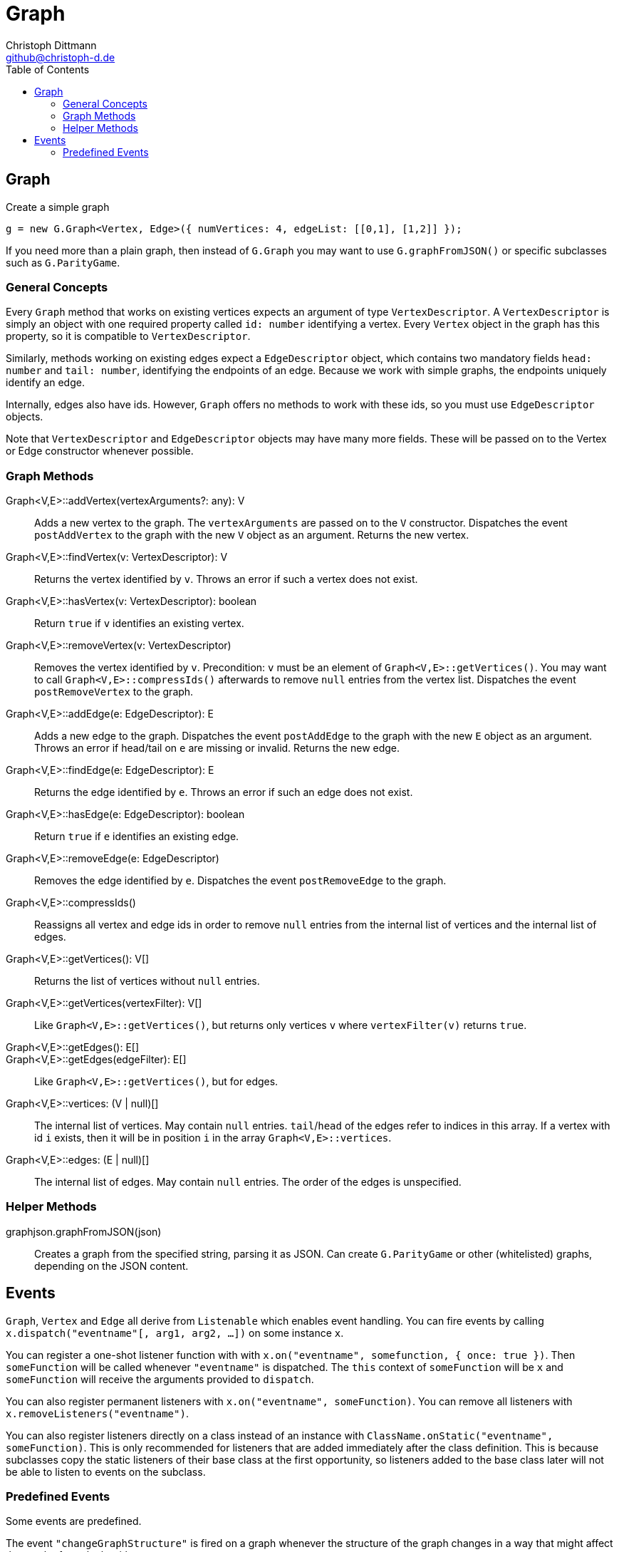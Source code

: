 = Graph
:toc:
:icons:
:data-uri:
:author: Christoph Dittmann
:email: github@christoph-d.de
:source-highlighter: pygments
:language: typescript

== Graph

.Create a simple graph
[source]
g = new G.Graph<Vertex, Edge>({ numVertices: 4, edgeList: [[0,1], [1,2]] });

If you need more than a plain graph, then instead of `G.Graph` you may
want to use `G.graphFromJSON()` or specific subclasses such as
`G.ParityGame`.

=== General Concepts

Every `Graph` method that works on existing vertices expects an
argument of type `VertexDescriptor`.  A `VertexDescriptor` is simply
an object with one required property called `id: number` identifying a
vertex.  Every `Vertex` object in the graph has this property, so it
is compatible to `VertexDescriptor`.

Similarly, methods working on existing edges expect a `EdgeDescriptor`
object, which contains two mandatory fields `head: number` and `tail:
number`, identifying the endpoints of an edge.  Because we work with
simple graphs, the endpoints uniquely identify an edge.

Internally, edges also have ids.  However, `Graph` offers no methods
to work with these ids, so you must use `EdgeDescriptor` objects.

Note that `VertexDescriptor` and `EdgeDescriptor` objects may have
many more fields.  These will be passed on to the Vertex or Edge
constructor whenever possible.

=== Graph Methods

Graph<V,E>::addVertex(vertexArguments?: any): V:: Adds a new vertex to
the graph.  The `vertexArguments` are passed on to the `V`
constructor.  Dispatches the event `postAddVertex` to the graph with
the new `V` object as an argument.  Returns the new vertex.

Graph<V,E>::findVertex(v: VertexDescriptor): V:: Returns the vertex
identified by `v`.  Throws an error if such a vertex does not exist.

Graph<V,E>::hasVertex(v: VertexDescriptor): boolean:: Return `true` if
`v` identifies an existing vertex.

Graph<V,E>::removeVertex(v: VertexDescriptor):: Removes the vertex
identified by `v`.  Precondition: `v` must be an element of
`Graph<V,E>::getVertices()`.  You may want to call
`Graph<V,E>::compressIds()` afterwards to remove `null` entries from
the vertex list.  Dispatches the event `postRemoveVertex` to the
graph.

Graph<V,E>::addEdge(e: EdgeDescriptor): E:: Adds a new edge to the
graph.  Dispatches the event `postAddEdge` to the graph with the new
`E` object as an argument.  Throws an error if head/tail on `e` are
missing or invalid.  Returns the new edge.

Graph<V,E>::findEdge(e: EdgeDescriptor): E:: Returns the edge
identified by `e`.  Throws an error if such an edge does not exist.

Graph<V,E>::hasEdge(e: EdgeDescriptor): boolean:: Return `true` if `e`
identifies an existing edge.

Graph<V,E>::removeEdge(e: EdgeDescriptor):: Removes the edge
identified by `e`.  Dispatches the event `postRemoveEdge` to the
graph.

Graph<V,E>::compressIds():: Reassigns all vertex and edge ids in order
to remove `null` entries from the internal list of vertices and the
internal list of edges.

Graph<V,E>::getVertices(): V[]:: Returns the list of vertices without
`null` entries.
Graph<V,E>::getVertices(vertexFilter): V[]:: Like
`Graph<V,E>::getVertices()`, but returns only vertices `v` where
`vertexFilter(v)` returns `true`.

Graph<V,E>::getEdges(): E[]::
Graph<V,E>::getEdges(edgeFilter): E[]:: Like
`Graph<V,E>::getVertices()`, but for edges.

Graph<V,E>::vertices: (V | null)[]:: The internal list of vertices.
May contain `null` entries.  `tail`/`head` of the edges refer to
indices in this array.  If a vertex with id `i` exists, then it will
be in position `i` in the array `Graph<V,E>::vertices`.
Graph<V,E>::edges: (E | null)[]:: The internal list of edges.  May
contain `null` entries.  The order of the edges is unspecified.

=== Helper Methods

graphjson.graphFromJSON(json):: Creates a graph from the specified string,
parsing it as JSON.  Can create `G.ParityGame` or other (whitelisted)
graphs, depending on the JSON content.

== Events

`Graph`, `Vertex` and `Edge` all derive from `Listenable` which
enables event handling.  You can fire events by calling
`x.dispatch("eventname"[, arg1, arg2, ...])` on some instance `x`.

You can register a one-shot listener function with with
`x.on("eventname", somefunction, { once: true })`.  Then
`someFunction` will be called whenever `"eventname"` is dispatched.
The `this` context of `someFunction` will be `x` and `someFunction`
will receive the arguments provided to `dispatch`.

You can also register permanent listeners with `x.on("eventname",
someFunction)`.  You can remove all listeners with
`x.removeListeners("eventname")`.

You can also register listeners directly on a class instead of an
instance with `ClassName.onStatic("eventname", someFunction)`.  This
is only recommended for listeners that are added immediately after the
class definition.  This is because subclasses copy the static
listeners of their base class at the first opportunity, so listeners
added to the base class later will not be able to listen to events on
the subclass.

=== Predefined Events

Some events are predefined.

The event `"changeGraphStructure"` is fired on a graph whenever the
structure of the graph changes in a way that might affect the result
of graph algorithms.

In particular, `"changeGraphStructure"` fires when adding/removing
vertices/edges and when changing most vertex/edge properties, for
example when changing the priority of a vertex in a parity game.  One
notable exception is that changing the x/y coordinates of a vertex
does not fire this event.

The following events are automatically followed by a
`"changeGraphStructure"` event:

 - `"postAddVertex"`, `"postRemoveVertex"`: Called after
   adding/removing a vertex.  Receive the vertex as an argument.
 - `"postAddEdge"`, `"postRemoveEdge"`: Called after adding/removing
   an edge.  Receive the edge as an argument.

The `"changeGraphStructure"` event is automatically followed by a
`"redrawNeeded"` event, which queues a redraw request for the whole
graph.  Changing the x/y coordinates of a vertex automatically fires
`"redrawNeeded"`, too.

Both `"changeGraphStructure"` and `"redrawNeeded"` can be fired
manually by calling `dispatch` on a `Graph` instance.  If all you have
is a vertex or an edge, you can call
`VertexOrEdge::"changeGraphStructure"` to fire
`changeGraphStructure` or `VertexOrEdge::queueRedraw` to fire
`"redrawNeeded"`.

.Example
[source]
g = new G.Graph<Vertex, Edge>({ numVertices: 4, edgeList: [[0,1], [1,2]] });
g.on("postAddVertex", (v) => console.log(`Added vertex ${v.id}!`));
g.addVertex() // Prints "Added vertex 4!";
